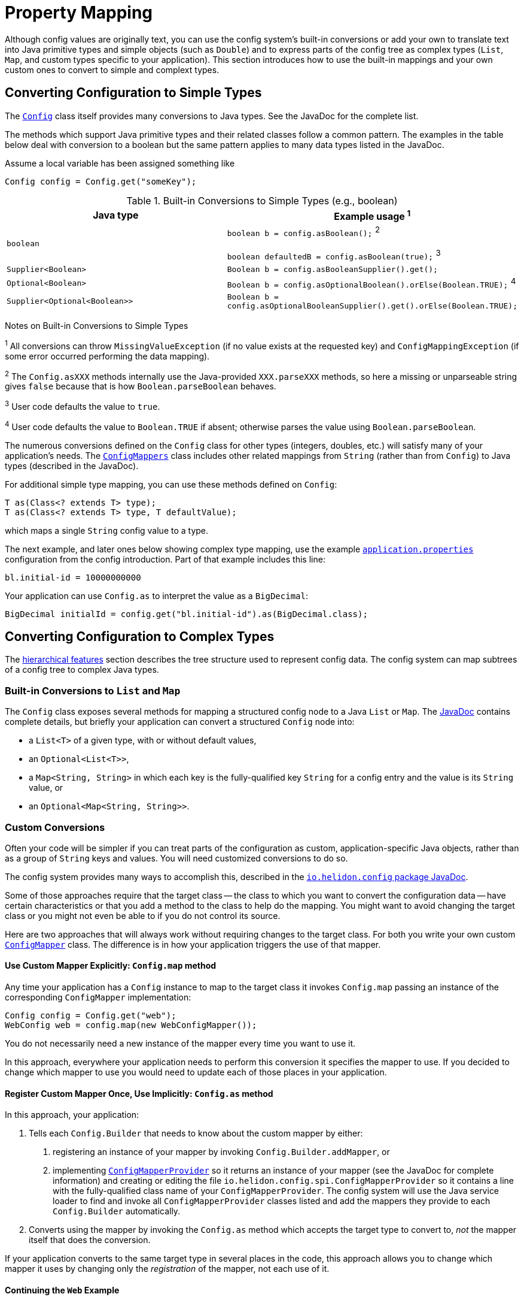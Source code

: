 ///////////////////////////////////////////////////////////////////////////////

    Copyright (c) 2018 Oracle and/or its affiliates. All rights reserved.

    Licensed under the Apache License, Version 2.0 (the "License");
    you may not use this file except in compliance with the License.
    You may obtain a copy of the License at

        http://www.apache.org/licenses/LICENSE-2.0

    Unless required by applicable law or agreed to in writing, software
    distributed under the License is distributed on an "AS IS" BASIS,
    WITHOUT WARRANTIES OR CONDITIONS OF ANY KIND, either express or implied.
    See the License for the specific language governing permissions and
    limitations under the License.

///////////////////////////////////////////////////////////////////////////////

:javadoc-base-url-api: {javadoc-base-url}?io/helidon/config

= Property Mapping
:description: Helidon config property mapping
:keywords: helidon, config

Although config values are originally text, you can use the config system's 
built-in conversions or add your own to translate text
into Java primitive types and simple objects (such as `Double`) and to
express parts of the config tree as complex types (`List`, `Map`, and
custom types specific to your application). This section introduces how to
use the built-in mappings and your own custom ones to convert to simple and
complext types.

== Converting Configuration to Simple Types
The link:{javadoc-base-url-api}/Config.html[`Config`] class itself provides many 
conversions to Java types. See the JavaDoc for the complete list. 

The methods which support Java primitive types and their related classes follow a 
common pattern. The examples in the table below deal with conversion to a boolean 
 but the same pattern applies to many data types listed in the JavaDoc. 

Assume a local variable has been assigned something like 
[source,java]
Config config = Config.get("someKey");

.Built-in Conversions to Simple Types (e.g., boolean)
|===
|Java type |Example usage ^1^

|`boolean` |`boolean b = config.asBoolean();` ^2^ 

`boolean defaultedB = config.asBoolean(true);` ^3^
|`Supplier<Boolean>` |`Boolean b = config.asBooleanSupplier().get();` 
|`Optional<Boolean>` |`Boolean b = config.asOptionalBoolean().orElse(Boolean.TRUE);` ^4^
|`Supplier<Optional<Boolean>>` |
`Boolean b = config.asOptionalBooleanSupplier().get().orElse(Boolean.TRUE);`
|===


Notes on Built-in Conversions to Simple Types
====
^1^ All conversions can throw `MissingValueException` (if no value exists at the 
requested key) and `ConfigMappingException` (if some error occurred performing
the data mapping).

^2^ The `Config.asXXX` methods internally use the Java-provided `XXX.parseXXX` methods, so here 
a missing or unparseable string gives `false` because that is how `Boolean.parseBoolean`
behaves.

^3^ User code defaults the value to `true`.

^4^ User code defaults the value to `Boolean.TRUE` if absent; otherwise parses 
the value using `Boolean.parseBoolean`.
====

The numerous conversions defined on the `Config` class for other types (integers, 
doubles, etc.) will satisfy 
many of your application's needs. The link:{javadoc-base-url-api}/ConfigMappers.html[`ConfigMappers`] class 
includes other related mappings from `String` (rather than from `Config`) to 
Java types (described in the JavaDoc).

For additional simple type mapping, you can use these methods defined on `Config`:
[source,java]
T as(Class<? extends T> type);
T as(Class<? extends T> type, T defaultValue);

which maps a single `String` config value to a type. 

The next example, and later 
ones below showing complex type mapping, use the example 
<<config/01_introduction.adoc#app-properties,`application.properties`>> configuration 
from the config introduction. Part of that example includes this line:
[source]
----
bl.initial-id = 10000000000
----
Your application can use `Config.as` to interpret the value as a `BigDecimal`:
[source,java]
BigDecimal initialId = config.get("bl.initial-id").as(BigDecimal.class);


== Converting Configuration to Complex Types

The <<config/03_hierarchical-features.adoc,hierarchical features>> section describes
the tree structure used to represent config data. The config system can map subtrees
of a config tree to complex Java types.

=== Built-in Conversions to `List` and `Map`
The `Config` class exposes several methods for mapping a structured config node 
to a Java `List` or `Map`. The link:{javadoc-base-url-api}/Config.html[JavaDoc] 
contains complete details, but briefly your application can convert a structured `Config` node into:

* a `List<T>` of a given type, with or without default values,
* an `Optional<List<T>>`,
* a `Map<String, String>` in which each key is the fully-qualified key `String` for a
config entry and the value is its `String` value, or
* an `Optional<Map<String, String>>`.

=== Custom Conversions
Often your code will be simpler if you can treat parts of the configuration as
custom, application-specific Java objects, rather than as a group of `String` keys and 
values. You will need customized conversions to do so.

The config system provides many ways to accomplish this, described in
the link:{javadoc-base-url-api}/package-summary.html#conversions[`io.helidon.config` 
package JavaDoc].

Some of those approaches require that the target class -- the class to which
you want to convert the configuration data -- have certain characteristics
 or that you add a method to the class to help do the mapping.
You might want to avoid changing the target class or you
might not even be able to if you do not control its source.

Here are two approaches that will always work without requiring changes
to the target class. For both you write your own
custom link:{javadoc-base-url-api}/ConfigMapper.html[`ConfigMapper`] class. 
The difference is in how your application triggers the use of that mapper.

==== Use Custom Mapper Explicitly: `Config.map` method
Any time your application has a `Config` instance to map to the target class
it invokes `Config.map` passing an instance of the corresponding `ConfigMapper`
implementation:
[source,java]
----
Config config = Config.get("web");
WebConfig web = config.map(new WebConfigMapper());
----
You do not necessarily need a new instance of the mapper every time you want to use
it.

In this approach, everywhere your application needs to perform this conversion it specifies the
mapper to use. If you decided to change which mapper to use you would need
to update each of those places in your application.

==== Register Custom Mapper Once, Use Implicitly: `Config.as` method
In this approach, your application:

1. Tells each `Config.Builder`
that needs to know about the custom mapper by either:
   a. registering an instance of your mapper by invoking `Config.Builder.addMapper`, or
   b. implementing 
link:{javadoc-base-url-api}/spi/ConfigMapperProvider.html[`ConfigMapperProvider`] 
so it returns an instance of your mapper (see the JavaDoc for complete information) 
and creating or editing the file `io.helidon.config.spi.ConfigMapperProvider` 
so it contains 
a line with the fully-qualified class name of your `ConfigMapperProvider`. The
config system will use the Java service loader to find and invoke all 
`ConfigMapperProvider` classes listed and add the mappers they provide to each 
`Config.Builder` automatically.
2. Converts using the mapper by invoking the
`Config.as` method which accepts the target type to convert to, _not_ the
mapper itself that does the conversion. 

If your application converts to the same 
target type in several places in the code, this approach allows you to change which mapper it uses by
changing only the _registration_ of the mapper, not each use of it. 

==== Continuing the `Web` Example
The following examples build on the example configuration from the
<<config/01_introduction.adoc#create-simple-config-props,`application.properties`>>
example file in the introduction.


[source,java]
.Java POJO to Hold `web` Properties Config
----
public class WebConfig {
    private boolean debug;
    private int pageSize;
    private double ratio;

    public WebConfig(boolean debug, int pageSize, double ratio) {
        this.debug = debug;
        this.pageSize = pageSize;
        this.ratio = ratio;
    }

    public boolean isDebug() {
        return debug;
    }

    public int getPageSize() {
        return pageSize;
    }

    public double getRatio() {
        return ratio;
    }
}
----

[source,java]
.Custom Mapper Class
----
public class WebConfigMapper implements ConfigMapper<WebConfig> {

        @Override
        public WebConfig apply(Config config) throws ConfigMappingException, MissingValueException {
            WebConfig web = new WebConfig(
                config.get("debug").asBoolean(false),
                config.get("page-size").asInt(10),
                config.get("ratio").asDouble(1.0)
            );

            return web;
        }
    }
----

[source,java]
.Explicitly Using the Mapper
----
...
    Config config = Config.withSources(classpath("application.properties"))
        .build();

    WebConfig web = config.get("web")
        .map(new WebConfigMapper());
----

[source,java]
.Registering and Implicitly Using the Mapper
----
...
    Config config = Config.withSources(classpath("application.properties"))
        .addMapper(WebConfig.class, new WebConfigMapper())
        .build();

    WebConfig web = config.get("web")
        .as(WebConfig.class);
----
Either of the two approaches just described will _always_ work without requiring you to change 
the POJO class.

== Advanced Conversions using Explicit Mapping Logic 
If the target Java class you want to use meets certain conditions -- or if you can change
it to meet one of those conditions -- you might not need to write a separate mapper 
class. Instead, you add the mapping logic to the POJO itself in one of
several ways and the config system 
uses Java reflection to search for those ways to perform the mapping. 

Your application facilitates this implicit mapping either by adding to the 
POJO class or by providing a builder class for it.

=== Adding the Mapping to the POJO
If you can change the target class you can add any one of the following methods or 
constructors to the POJO class which the config system will find and use for mapping.

.Methods Supporting Auto-mapping
|===

|`static WebConfig from(Config);`
|`static WebConfig from(String);`
|`static WebConfig valueOf(Config);`
|`static WebConfig valueOf(String);`
|`static WebConfig fromConfig(Config);`
|`static WebConfig fromString(String);`
|===

.Constructors Supporting Auto-mapping
|===

|`WebConfig(Config);`
|`WebConfig(String);`
|===

If the config system finds any of these methods or constructors when the
application invokes

[source,java]
WebConfig wc = config.as(WebConfig.class);

it will invoke the one it found to
map the config data to a new instance of the target class. You do not need to
write a separate class to do the mapping or register it with the `Config.Builder`
for the config instance.

=== Writing a Builder Method and Class for the POJO
You can limit the changes to the POJO class by adding a single 
`builder` method to the POJO which returns a builder class for the POJO:
[source,java]
public class WebConfig {
...
    static WebConfigBuilder builder() {
        return new WebConfigBuilder();
    }
...
}

The builder class `WebConfigBuilder` is expected to be a Java Bean with

1. bean properties named for the config properties of interest, and 
2. a method `WebConfig build()` which creates the mapped instance
from the builder's own bean properties.

When your application invokes `config.as(WebConfig.class)` the config system

1. finds and invokes the `WebConfig.builder()` method,
2. assigns the bean properties on the returned builder from the config subtree
rooted at `config`, and
3. invokes the builder's `build()` method yielding the resulting `WebConfig` instance.


== Conversions using JavaBean Deserialization
////
10. a factory method `from(...)` with parameters (loaded from config sub-nodes)
 creates new instance of a bean.
11. a _factory_ constructor with parameters (loaded from config sub-nodes).
12. a no-parameter constructor to create new instance of type and apply
 recursively same mapping behaviour
described above on each JavaBean property of such object,
a.k.a. <<Config-PropertyMapping-Deserialization,JavaBean deserialization>>.
////

The config system can also interpret your classes as JavaBeans and use 
the normal bean naming conventions to map configuration data to your POJO classes,
using one of these patterns:

1. <<pojoAsJavaBean,POJO as JavaBean>> - The config system treats the target class itself as
a JavaBean, assigning values from the config to the bean properties of the POJO
class.
2. <<builderAsJavaBean,builder as JavaBean>> - The config system invokes the POJO's `builder()` 
method to obtain a builder for that POJO type and treats the _builder_ 
class as a JavaBean, assigning values from the config to the builder's
bean properties and then invoking the builder's `build` method to create
an instance of the target POJO class.
3. <<pojoWithFactoryMethodOrConstructor,POJO with factory method or decorated constructor>> - The 
config system finds a `from` method or a constructor on 
the POJO class itself which accepts annotated arguments, then invokes that method
or constructor
passing the specified arguments based on the config. The `from` method returns
an instance of the POJO class initialized with the values passed as arguments.

The following sections describe these patterns in more detail.

=== POJO as JavaBean [[pojoAsJavaBean]]
If your POJO target class is already a JavaBean -- or you can modify it
to become one -- you might be able to avoid writing any explicit
mapping code yourself. 

The config system invokes the no-args constructor on the target class to create
a new instance. It treats each public setter method and each public non-final field
as a JavaBean property. The config system processes any non-primitive property 
recursively as a JavaBean. In this way the config system builds up the target
object from the config data.

By default, the system matches potential JavaBean property names with 
config keys in the configuration. 

Use the link:{javadoc-base-url-api}/Config.Value.html[`Config.Value`] annnotation to control some of the JavaBean processing for a 
given property.

.`Config.Value` Annotation
|===
|Attribute |Usage

|`key` |Indicates which config key should match this JavaBean property
|`withDefault` |`String` used for the bean property default value if none is set in the config
|`withDefaultSupplier` |`Supplier` of the default bean property value if nont is set in the config
|===

To exclude a bean property from the config system bean processing annotate it with 
link:{javadoc-base-url-api}/Config.Transient.html[`Config.Transient`]. 

Here is an example using the `app` portion of the example configuration from the
introduction.

[source,java]
.Java bean to load `app` propeties into via setters
----
public class AppConfig {
    private Instant timestamp;
    private String greeting;
    private int pageSize;
    private List<Integer> basicRange;

    public AppConfig() {                                          // <1>
    }

    public void setGreeting(String greeting) {                    // <2>
        this.greeting = greeting;
    }
    public String getGreeting() {
        return greeting;
    }

    @Config.Value(key = "page-size",                              // <3>
                  withDefault = "10")                             // <4>
    public void setPageSize(int pageSize) {
        this.pageSize = pageSize;
    }
    public int getPageSize() {
        return pageSize;
    }

    @Config.Value(key = "basic-range",                            // <5>
                  withDefaultSupplier = BasicRangeSupplier.class) // <6>
    public void setBasicRange(List<Integer> basicRange) {
        this.basicRange = basicRange;
    }
    public List<Integer> getBasicRange() {
        return basicRange;
    }

    @Config.Transient                                             // <7>
    public void setTimestamp(Instant timestamp) {
        this.timestamp = timestamp;
    }
    public Instant getTimestamp() {
        return timestamp;
    }

    public static class BasicRangeSupplier
            implements Supplier<List<Integer>> {                  // <8>
        @Override
        public List<Integer> get() {
            return List.of(-10, 10);
        }
    }
}
----

<1> Public no-parameter constructor.
<2> Property `greeting` is not customized and will be set from the config node with
 the key `greeting`, if present in the config.
<3> Property `pageSize` is matched to the config key `page-size`.
<4> If the `page-size` config node does not exist, the `pageSize` bean property defaults to `10`.
<5> Property `basicRange` is matched to the config key `basic-range`.
<6> If the `basic-range` config node does not exist, a `BasicRangeSupplier` instance will provide
the default value.
<7> The `timestamp` bean property is never set, even if the config contains a node
 with the key `timestamp`.
<8> `BasicRangeSupplier` is used to supply the `List<Integer>` default value.

Here is an example of code loading config and mapping part of it to the `AppConfig`
bean above.

[source,java]
.Map `app` config node into `AppConfig` class
----
Config config = Config.from(classpath("application.conf"));

AppConfig app = config.get("app")
        .as(AppConfig.class);                               // <1>

//assert that all values are loaded from file
assert app.getGreeting().equals("Hello");
assert app.getPageSize() == 20;
assert app.getBasicRange().size() == 2
        && app.getBasicRange().get(0) == -20
        && app.getBasicRange().get(1) == 20;

//assert that Transient property is not set
assert app.getTimestamp() == null;                          // <2>
----

<1> The config system finds no registered `ConfigMapper` for `AppConfig` and so
applies the JavaBean pattern to convert the config to an `AppConfig` instance.
<2> Because the bean property `timestamp` was marked as transient, the
config system did not set it.


=== Builder as JavaBean [[builderAsJavaBean]]
If the target class includes the public static method `builder()` that returns any object, 
then the config system will make sure that the return type has a method `build()` 
which returns an instance of the target class. If so, the config system treats
the _builder_ as a JavaBean and

1. invokes the `builder()` method to instantiate the builder class,
2. treats the _builder_ as a JavaBean and maps the `Config` subtree to it,
3. invokes the builder's `build()` method to create the new instance of the target
class.

There are two ways to use this feature:
1. <<addBuilderToTargetClass,Augment the target class with the public static `builder()` method.>>
2. <<writeSeparateBuilder,Write a separate builder class and tell the `Config.Builder` to associate the 
target class and the builder class.>>

==== Add `builder()` to Target Class [[addBuilderToTargetClass]]

Here is one way to use this feature:

[source,java]
.JavaBean for `app` properties, via a `Builder`
----
public class AppConfig {
    private String greeting;
    private int pageSize;
    private List<Integer> basicRange;

    private AppConfig(String greeting, int pageSize, List<Integer> basicRange) { // <1>
        this.greeting = greeting;
        this.pageSize = pageSize;
        this.basicRange = basicRange;
    }

    public String getGreeting() {
        return greeting;
    }

    public int getPageSize() {
        return pageSize;
    }

    public List<Integer> getBasicRange() {
        return basicRange;
    }

    public static Builder builder() {                                            // <2>
        return new Builder();
    }

    public static class Builder {                                                // <3>
        private String greeting;
        private int pageSize;
        private List<Integer> basicRange;

        private Builder() {
        }

        public void setGreeting(String greeting) {                               // <4>
            this.greeting = greeting;
        }

        @Config.Value(key = "page-size",
                      withDefault = "10")
        public void setPageSize(int pageSize) {                                  // <5>
            this.pageSize = pageSize;
        }

        @Config.Value(key = "basic-range",
                      withDefaultSupplier = BasicRangeSupplier.class)
        public void setBasicRange(List<Integer> basicRange) {                    // <6>
            this.basicRange = basicRange;
        }

        public AppConfig build() {                                               // <7>
            return new AppConfig(greeting, pageSize, basicRange);
        }
    }
}
----

<1> The target class's constructor can be `private` in this case because new instances are created 
from the inner class `Builder` which has access to `AppConfig`'s private members.
<2> The target class contains `public static` method `builder()` which returns
an object that itself exposes the method `AppConfig build()`, so the config system
recognizes it.
<3> The config system treats the `AppConfig.Builder` (not the enclosing
target class) as a JavaBean.
<4> The builder's property `greeting` is not customized and is set from config node with
 `greeting` key, if one exists.
<5> The builder's property `pageSize` maps to the config key `page-size` and
defaults to `10` if absent.
<6> The builder's property `basicRange` maps to the config key `basic-range`
and uses a `BasicRangeSupplier` instance to get a default value if needed.
<7> Finally, the config system invokes the builder's public method `build()`,
creating the new instance of `AppConfig` for use by the application.

==== Write a Builder Separate from the Target Class [[writeSeparateBuilder]]
If you cannot or do not want to add the `builder()` method to the target class,
you can instead associate a separate builder to be processed as a JavaBean with
the target class.

This example shows the target type as a Java interface instead of a class. Either
will work.

[source,java]
.Target Type `IAppConfig`
----
public interface IAppConfig {
    String getGreeting();
    int getPageSize();
    List<Integer> getBasicRange();
}
----

[source,java]
.Separate `BuilderImpl` with an implementation `AppConfigImpl` of IAppConfig
----
public class BuilderImpl {                                        // <1>
    private String greeting;
    private int pageSize;
    private List<Integer> basicRange;

    public BuilderImpl() {                                        // <1>
    }

    @Config.Value(key = "greeting")
    public BuilderImpl greeting(String greeting) {                // <2>
        this.greeting = greeting;
        return this;
    }

    @Config.Value(key = "page-size", withDefault = "10")
    public BuilderImpl pageSize(int pageSize) {                   // <2>
        this.pageSize = pageSize;
        return this;
    }

    @Config.Value(key = "basic-range",
                  withDefaultSupplier = BasicRangeSupplier.class)
    public BuilderImpl basicRange(List<Integer> basicRange) {     // <2>
        this.basicRange = basicRange;
        return this;
    }

    public IAppConfig build() {                                   // <3>
        return new AppConfigImpl(greeting, pageSize, basicRange);
    }

    /**
     * Private implementation provided by {@link BuilderImpl}.
     */
    private static class AppConfigImpl implements IAppConfig {    // <4>
        private String greeting;
        private int pageSize;
        private List<Integer> basicRange;

        private AppConfigImpl(String greeting,
                              int pageSize,
                              List<Integer> basicRange) {
            this.greeting = greeting;
            this.pageSize = pageSize;
            this.basicRange = basicRange;
        }
        @Override
        public String getGreeting() {
            return greeting;
        }
        @Override
        public int getPageSize() {
            return pageSize;
        }
        @Override
        public List<Integer> getBasicRange() {
            return basicRange;
        }
    }
}
----

<1> Class `BuilderImpl` must be public including, its public no-args
 constructor, because the config system instantiates it. 
<2> The builder can use the _builder_ pattern (the methods return the builder 
itself so the caller can chain calls together) instead of the usual JavaBean setter
method pattern. In that case, decorate each builder method (e.g, `greeting`) using
 `@Config.Value` to associate it with the correct config key.
<3> The builder's `build()` is declared to return `IAppConfig` and in fact returns 
an instance of `AppConfigImpl` which implements `IAppConfig`.
<4> The `AppConfigImpl` class can be private to the builder because the builder
itself instantiates it and all other code will use the `IAppConfig` interface
to access the mapped config data.

Because the config system cannot infer a link between the target class and the 
separate builder, the application makes that link explicit to the `Config.Builder`:

[source,java]
.Register `BuilderImpl` as `IAppConfig` mapper
----
Config config = Config.withSources(classpath("application.conf"))
        .addMapper(IAppConfig.class,                                        // <1>
                   ConfigMappers.from(IAppConfig.class, BuilderImpl.class)) // <2>
        .build();

IAppConfig app = config.get("app")
        .as(IAppConfig.class);                                              // <3>
----

<1> Programmatically registers the mapper for the `IAppConfig` interface.
<2> Creates a config mapper for `IAppConfig` that uses `BuilderImpl` by invoking
the convenience method `ConfigMappers.from(type, builder)`.
<3> Config system uses `BuilderImpl` to map the config subtree to `IAppConfig`.


=== Target Class with Annotated Factory Method or Constructor [[pojoWithFactoryMethodOrConstructor]]

Another option is to annotate the parameters to a _factory method_ or to a constructor
on the target class. You can add a _factory method_ to the target class, a `public static`
method `from` with parameters annotated to link them to the corresponding config
keys. Or you can add or modify a constructor with parameters, similarly annotated
to form the link from each parameter to the corresponding config key.

[WARNING]
=========
Be sure to annotate each parameter of the `from` method or constructor with `@Value` 
and specify the key to use for the mapping. The parameter names in the Java code
are not always available at runtime to map to config keys. (They might be `arg0`,
 `arg1`, etc.)
=========

[source,java]
.Target Class with Factory Method `from`
----
public class AppConfig {
    private final String greeting;
    private final int pageSize;
    private final List<Integer> basicRange;

    private AppConfig(String greeting, int pageSize, List<Integer> basicRange) { // <1>
        this.greeting = greeting;
        this.pageSize = pageSize;
        this.basicRange = basicRange;
    }

    public String getGreeting() {
        return greeting;
    }

    public int getPageSize() {
        return pageSize;
    }

    public List<Integer> getBasicRange() {
        return basicRange;
    }

    public static AppConfig from(                                                // <2>
            @Config.Value(key = "greeting")
                    String greeting,                                             // <3>
            @Config.Value(key = "page-size",
                          withDefault = "10")
                    int pageSize,
            @Config.Value(key = "basic-range",
                          withDefaultSupplier = BasicRangeSupplier.class)
                    List<Integer> basicRange) {
        return new AppConfig(greeting, pageSize, basicRange);
    }
}
----

<1> The target class constructor can be `private` because the factory method on
the same class has access to it.
<2> The config system invokes the factory method `from(...)`, passing 
arguments it has fetched from the correspondingly-named config subtrees.
The factory method returns the new initialized `AppConfig` instance.
Note the consistent use of `@Config.Value(key = "...")` on each parameter.
<3> Because the property `greeting` does not specify a default value 
the property is **mandatory** and must appear in the configuration source.
Otherwise the config system throws a `ConfigMappingException`.

Alternatively, you can use an annotated constructor instead of a static factory 
method. Revising the example above, make the constructor public, annotate its
parameters, and remove the now-unneeded `from` factory method.

[source,java]
.Target Class with Annotated Public Constructor
----
public class AppConfig {
    ...
    public AppConfig( // <1>
        @Config.Value(key = "greeting") // <2>
                String greeting, 
        @Config.Value(key = "page-size",
                          withDefault = "10")
                int pageSize, 
        @Config.Value(key = "basic-range",
                          withDefaultSupplier = BasicRangeSupplier.class)
                List<Integer> basicRange) {
        this.greeting = greeting;
        this.pageSize = pageSize;
        this.basicRange = basicRange;
    }
----
<1> Constructor is `public`.
<2> Each parameter has the `ConfigValue` annotation to at least specify the 
config key name.

When the application invokes `config.as(AppConfig.class)`, the config system locates
the public annotated constructor and invokes it, passing as arguments the data it fetches 
from the configuration matching the annotation `key` names with the configuration
keys.
